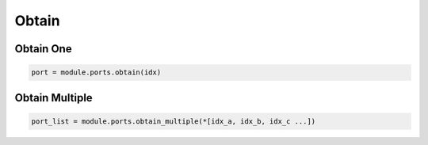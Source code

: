 Obtain
=========================


Obtain One
----------

.. code-block:: python

    port = module.ports.obtain(idx)

Obtain Multiple
---------------

.. code-block:: python

    port_list = module.ports.obtain_multiple(*[idx_a, idx_b, idx_c ...])
